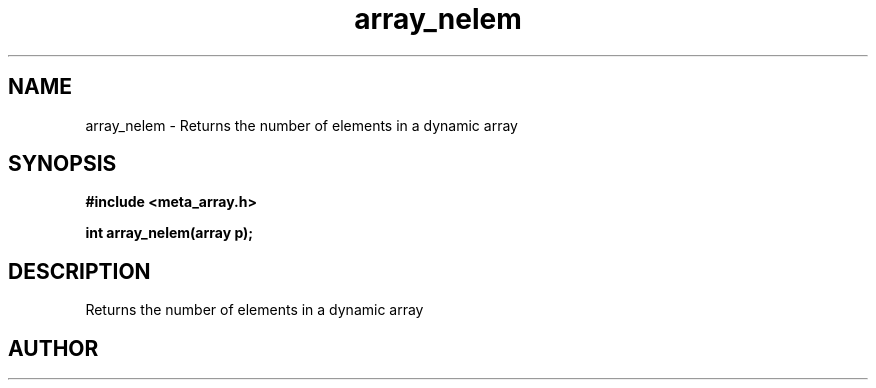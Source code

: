 .TH array_nelem 3 2016-01-30 "" "The Meta C Library"
.SH NAME
array_nelem \- Returns the number of elements in a dynamic array
.SH SYNOPSIS
.B #include <meta_array.h>
.sp
.BI "int array_nelem(array p);

.SH DESCRIPTION
Returns the number of elements in a dynamic array
.SH AUTHOR
.An B. Augestad, bjorn.augestad@gmail.com
